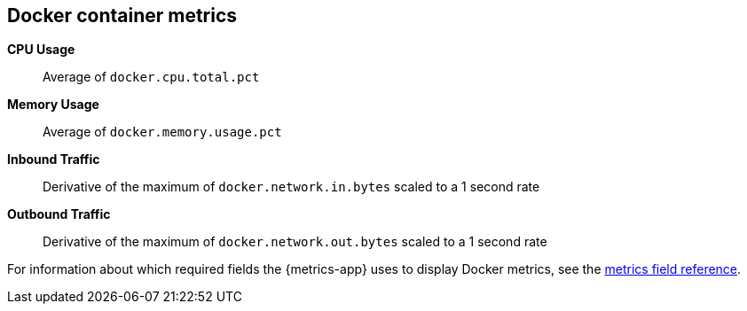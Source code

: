 [[docker-metricset]]
[role="xpack"]

== Docker container metrics

*CPU Usage*:: Average of `docker.cpu.total.pct`

*Memory Usage*:: Average of `docker.memory.usage.pct`

*Inbound Traffic*:: Derivative of the maximum of `docker.network.in.bytes` scaled to a 1 second rate

*Outbound Traffic*:: Derivative of the maximum of `docker.network.out.bytes` scaled to a 1 second rate


For information about which required fields the {metrics-app} uses to display Docker metrics, see the <<metrics-fields-reference, metrics field reference>>.